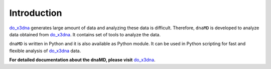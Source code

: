
Introduction
============

`do_x3dna <http://do-x3dna.readthedocs.io>`_ generates large amount of data and analyzing these data is difficult.
Therefore, ``dnaMD`` is developed to analyze data obtained from `do_x3dna <http://do-x3dna.readthedocs.io>`_. It contains
set of tools to analyze the data.


``dnaMD`` is written in Python and it is also available as Python module.
It can be used in Python scripting for fast and flexible analysis of
`do_x3dna <http://do-x3dna.readthedocs.io>`_
data.

**For detailed documentation about the dnaMD, please visit**  `do_x3dna <http://do-x3dna.readthedocs.io>`_.


